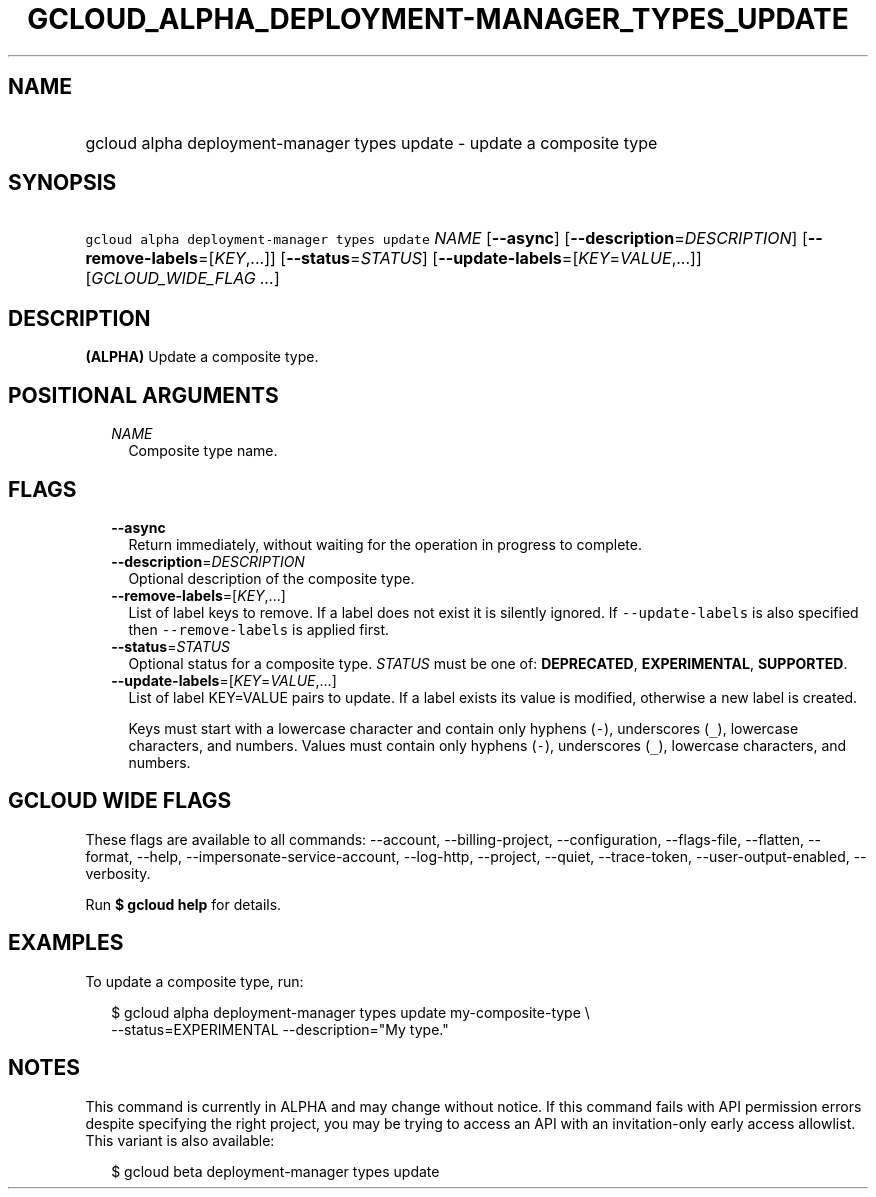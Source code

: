 
.TH "GCLOUD_ALPHA_DEPLOYMENT\-MANAGER_TYPES_UPDATE" 1



.SH "NAME"
.HP
gcloud alpha deployment\-manager types update \- update a composite type



.SH "SYNOPSIS"
.HP
\f5gcloud alpha deployment\-manager types update\fR \fINAME\fR [\fB\-\-async\fR] [\fB\-\-description\fR=\fIDESCRIPTION\fR] [\fB\-\-remove\-labels\fR=[\fIKEY\fR,...]] [\fB\-\-status\fR=\fISTATUS\fR] [\fB\-\-update\-labels\fR=[\fIKEY\fR=\fIVALUE\fR,...]] [\fIGCLOUD_WIDE_FLAG\ ...\fR]



.SH "DESCRIPTION"

\fB(ALPHA)\fR Update a composite type.



.SH "POSITIONAL ARGUMENTS"

.RS 2m
.TP 2m
\fINAME\fR
Composite type name.


.RE
.sp

.SH "FLAGS"

.RS 2m
.TP 2m
\fB\-\-async\fR
Return immediately, without waiting for the operation in progress to complete.

.TP 2m
\fB\-\-description\fR=\fIDESCRIPTION\fR
Optional description of the composite type.

.TP 2m
\fB\-\-remove\-labels\fR=[\fIKEY\fR,...]
List of label keys to remove. If a label does not exist it is silently ignored.
If \f5\-\-update\-labels\fR is also specified then \f5\-\-remove\-labels\fR is
applied first.

.TP 2m
\fB\-\-status\fR=\fISTATUS\fR
Optional status for a composite type. \fISTATUS\fR must be one of:
\fBDEPRECATED\fR, \fBEXPERIMENTAL\fR, \fBSUPPORTED\fR.

.TP 2m
\fB\-\-update\-labels\fR=[\fIKEY\fR=\fIVALUE\fR,...]
List of label KEY=VALUE pairs to update. If a label exists its value is
modified, otherwise a new label is created.

Keys must start with a lowercase character and contain only hyphens (\f5\-\fR),
underscores (\f5_\fR), lowercase characters, and numbers. Values must contain
only hyphens (\f5\-\fR), underscores (\f5_\fR), lowercase characters, and
numbers.


.RE
.sp

.SH "GCLOUD WIDE FLAGS"

These flags are available to all commands: \-\-account, \-\-billing\-project,
\-\-configuration, \-\-flags\-file, \-\-flatten, \-\-format, \-\-help,
\-\-impersonate\-service\-account, \-\-log\-http, \-\-project, \-\-quiet,
\-\-trace\-token, \-\-user\-output\-enabled, \-\-verbosity.

Run \fB$ gcloud help\fR for details.



.SH "EXAMPLES"

To update a composite type, run:

.RS 2m
$ gcloud alpha deployment\-manager types update my\-composite\-type \e
    \-\-status=EXPERIMENTAL \-\-description="My type."
.RE



.SH "NOTES"

This command is currently in ALPHA and may change without notice. If this
command fails with API permission errors despite specifying the right project,
you may be trying to access an API with an invitation\-only early access
allowlist. This variant is also available:

.RS 2m
$ gcloud beta deployment\-manager types update
.RE


